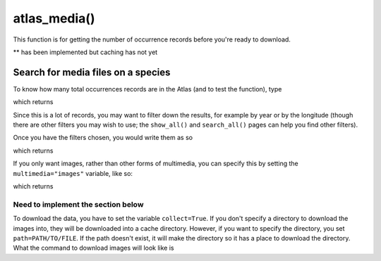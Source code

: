atlas_media()
================================

This function is for getting the number of occurrence records before you're ready
to download.

.. prompt::

    galah.atlas_media(
         taxa=None,
         filters=None
         fields=None,
         verbose=False,
         multimedia=None,
         use_data_profile=False,
         **collect=False,
         **path=None
    )

** has been implemented but caching has not yet

Search for media files on a species
___________________________________

To know how many total occurrences records are in the Atlas (and to test the function), type

.. prompt::

    import galah
    galah.atlas_media(taxa="Ornithorhynchus anatinus")

which returns

.. program-output:: python3 -c "import galah; print(galah.atlas_media(taxa=\"Ornithorhynchus anatinus\"))"

Since this is a lot of records, you may want to filter down the results, for example by year or by the longitude (though there are other filters you may wish to use; the ``show_all()`` and ``search_all()`` pages can help you find other filters).

Once you have the filters chosen, you would write them as so 

.. prompt::

    import galah
    filters=["year=2020","decimalLongitude>153.0"]
    galah.atlas_media(taxa="Ornithorhynchus anatinus",filters=filters)

which returns

.. program-output:: python3 -c "import galah; filters=[\"year=2020\",\"decimalLongitude>153.0\"];print(galah.atlas_media(taxa=\"Ornithorhynchus anatinus\",filters=filters))"

If you only want images, rather than other forms of multimedia, you can specify this by setting the ``multimedia="images"`` variable, like so:

.. prompt::

    import galah
    filters=["year=2020","decimalLongitude>153.0"]
    galah.atlas_media(taxa="Ornithorhynchus anatinus",filters=filters,multimedia="images")

which returns

.. program-output:: python3 -c "import galah; filters=[\"year=2020\",\"decimalLongitude>153.0\"];print(galah.atlas_media(taxa=\"Ornithorhynchus anatinus\",filters=filters,multimedia=\"images\"))"

-----------------------------------
Need to implement the section below
-----------------------------------

To download the data, you have to set the variable ``collect=True``.  If you don't specify a directory to download the images into, they will be downloaded into a cache directory.  However, if you want to specify the directory, you set ``path=PATH/TO/FILE``.  If the path doesn't exist, it will make the directory so it has a place to download the directory.  What the command to download images will look like is

.. prompt::

    import galah
    filters=["year=2020","decimalLongitude>153.0"]
    galah.atlas_media(taxa="Ornithorhynchus anatinus",filters=filters,multimedia="images",collect=True,path=\"images-orn\")
